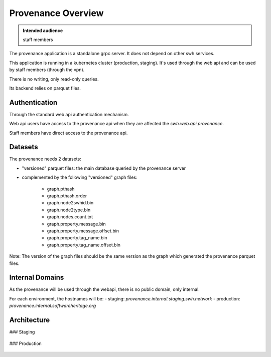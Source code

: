 .. _provenance-overview:

Provenance Overview
===================

.. admonition:: Intended audience
   :class: important

   staff members

The provenance application is a standalone grpc server. It does not depend on other swh
services.

This application is running in a kubernetes cluster (production, staging). It's used
through the web api and can be used by staff members (through the vpn).

There is no writing, only read-only queries.

Its backend relies on parquet files.

Authentication
^^^^^^^^^^^^^^

Through the standard web api authentication mechanism.

Web api users have access to the provenance api when they are affected the
`swh.web.api.provenance`.

Staff members have direct access to the provenance api.

Datasets
^^^^^^^^

The provenance needs 2 datasets:

- "versioned" parquet files: the main database queried by the provenance server

- complemented by the following "versioned" graph files:

   - graph.pthash
   - graph.pthash.order
   - graph.node2swhid.bin
   - graph.node2type.bin
   - graph.nodes.count.txt
   - graph.property.message.bin
   - graph.property.message.offset.bin
   - graph.property.tag_name.bin
   - graph.property.tag_name.offset.bin

Note: The version of the graph files should be the same version as the graph which
generated the provenance parquet files.

Internal Domains
^^^^^^^^^^^^^^^^

As the provenance will be used through the webapi, there is no public domain, only
internal.

For each environment, the hostnames will be:
- staging: `provenance.internal.staging.swh.network`
- production: `provenance.internal.softwareheritage.org`

Architecture
^^^^^^^^^^^^

### Staging

.. figure:: ../../images/provenance/provenance.staging.svg
   :alt: Provenance setup in staging
   :width: 600px

### Production

.. figure:: ../../images/provenance/provenance.production.svg
   :alt: Provenance setup in production
   :width: 600px

